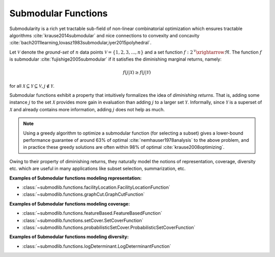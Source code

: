 .. _functions.submodular-functions:

Submodular Functions
====================

Submodularity  is a rich yet tractable sub-field of non-linear combinatorial optimization which ensures tractable algorithms :cite:`krause2014submodular` and nice connections to convexity and concavity :cite:`bach2011learning,lovasz1983submodular,iyer2015polyhedral`.

Let :math:`\mathcal{V}` denote the *ground-set* of :math:`n` data points :math:`\mathcal{V} = \{1, 2, 3,...,n\}` and a set function :math:`f: 2^{\mathcal{V}} \xrightarrow{} \Re`. The function :math:`f` is submodular :cite:`fujishige2005submodular` if it satisfies the diminishing marginal returns, namely:

.. math::
        f(j | \mathcal{X}) \geq f(j | \mathcal{Y})

for all :math:`\mathcal{X} \subseteq \mathcal{Y} \subseteq \mathcal{V}, j \notin \mathcal{Y}`. 

Submodular functions exhibit a property that intuitively formalizes the idea of *diminishing returns*. That is, adding some instance :math:`j` to the set :math:`\mathcal{X}` provides more gain in evaluation than adding :math:`j` to a larger set :math:`\mathcal{Y}`.  Informally, since :math:`\mathcal{Y}` is a superset of :math:`\mathcal{X}` and already contains more information, adding :math:`j` does not help as much. 

.. note::
        Using a greedy algorithm to optimize a submodular function (for selecting a subset) gives a lower-bound performance guarantee of around 63\% of optimal :cite:`nemhauser1978analysis` to the above problem, and in practice these greedy solutions are often within 98\% of optimal :cite:`krause2008optimizing`.

Owing to their property of diminishing returns, they naturally model the notions of representation, coverage, diversity etc. which are useful in many applications like subset selection, summarization, etc.
	
**Examples of Submodular functions modeling representation:**

- :class:`~submodlib.functions.facilityLocation.FacilityLocationFunction`
- :class:`~submodlib.functions.graphCut.GraphCutFunction`

**Examples of Submodular functions modeling coverage:**

- :class:`~submodlib.functions.featureBased.FeatureBasedFunction`
- :class:`~submodlib.functions.setCover.SetCoverFunction`
- :class:`~submodlib.functions.probabilisticSetCover.ProbabilisticSetCoverFunction`

**Examples of Submodular functions modeling diversity:**

- :class:`~submodlib.functions.logDeterminant.LogDeterminantFunction`
